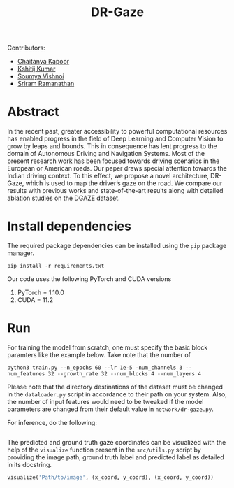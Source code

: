 #+TITLE: DR-Gaze

Contributors:
+ [[http://github.com/ckapoor7][Chaitanya Kapoor]]
+ [[https://github.com/TheRealBaka][Kshitij Kumar]]
+ [[https://github.com/soumvincent][Soumya Vishnoi]]
+ [[https://github.com/Sriramramanathan01][Sriram Ramanathan]]
* Abstract
In the recent past, greater accessibility to powerful computational resources has enabled progress in the field of Deep Learning and Computer Vision to grow by leaps and bounds. This in consequence has lent progress to the domain of Autonomous Driving and Navigation Systems. Most of the present research work has been focused towards driving scenarios in the European or American roads. Our paper draws special attention towards the Indian driving context. To this effect, we propose a novel architecture, DR-Gaze, which is used to map the driver’s gaze on the road. We compare our results with previous works and state-of-the-art results along with detailed ablation studies on the DGAZE dataset.

* Install dependencies
The required package dependencies can be installed using the =pip= package manager.
#+begin_src shell
pip install -r requirements.txt
#+end_src
Our code uses the following PyTorch and CUDA versions
1. PyTorch = 1.10.0
2. CUDA = 11.2

* Run
For training the model from scratch, one must specify the basic block paramters like the example below. Take note that the number of
#+begin_src shell
python3 train.py --n_epochs 60 --lr 1e-5 -num_channels 3 --num_features 32 --growth_rate 32 --num_blocks 4 --num_layers 4
#+end_src
Please note that the directory destinations of the dataset must be changed in the =dataloader.py= script in accordance to their path on your system. Also, the number of input features would need to be tweaked if the model parameters are changed from their default value in =network/dr-gaze.py=.

For inference, do the following:
#+begin_src shell
#+end_src
The predicted and ground truth gaze coordinates can be visualized with the help of the =visualize= function present in the =src/utils.py= script by providing the image path, ground truth label and predicted label as detailed in its docstring.
#+begin_src python
visualize('Path/to/image', (x_coord, y_coord), (x_coord, y_coord))
#+end_src
